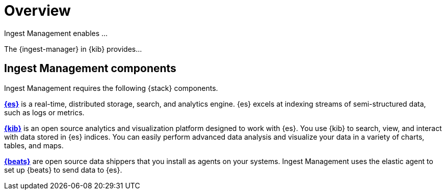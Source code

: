 [[ingest-management-overview]]
[role="xpack"]
= Overview

//TODO: Delete this topic, but decide whether we want to describe the stack
//components somewhere in the other docs.

Ingest Management enables ...

The {ingest-manager} in {kib} provides...

[float]
[[ingest-management-components]]
== Ingest Management components

Ingest Management requires the following {stack} components.

*https://www.elastic.co/products/elasticsearch[{es}]* is a real-time,
distributed storage, search, and analytics engine. {es} excels at indexing
streams of semi-structured data, such as logs or metrics.

*https://www.elastic.co/products/kibana[{kib}]* is an open source analytics and
visualization platform designed to work with {es}. You use {kib} to search,
view, and interact with data stored in {es} indices. You can easily perform
advanced data analysis and visualize your data in a variety of charts, tables,
and maps.

*https://www.elastic.co/products/beats[{beats}]* are open source data shippers
that you install as agents on your systems. Ingest Management uses the elastic agent
to set up {beats} to send data to {es}. 
